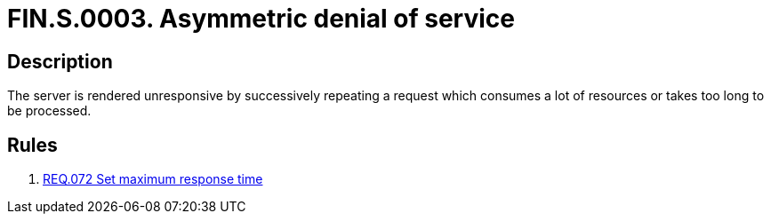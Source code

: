 :slug: findings/0003/
:description: The purpose of this page is to present information about the set of findings reported by Fluid Attacks. In this case, the finding presents information about symmetric denial-of-service attacks, recommendations to avoid them and related security requirements.
:keywords: Symmetric, DoS, Denial of Service, Server, Response Time, Resource Consumption
:findings: yes
:type: security

= FIN.S.0003. Asymmetric denial of service

== Description

The server is rendered unresponsive by successively repeating a request which
consumes a lot of resources or takes too long to be processed.

== Rules

. [[r1]] link:/web/rules/072/[REQ.072 Set maximum response time]
